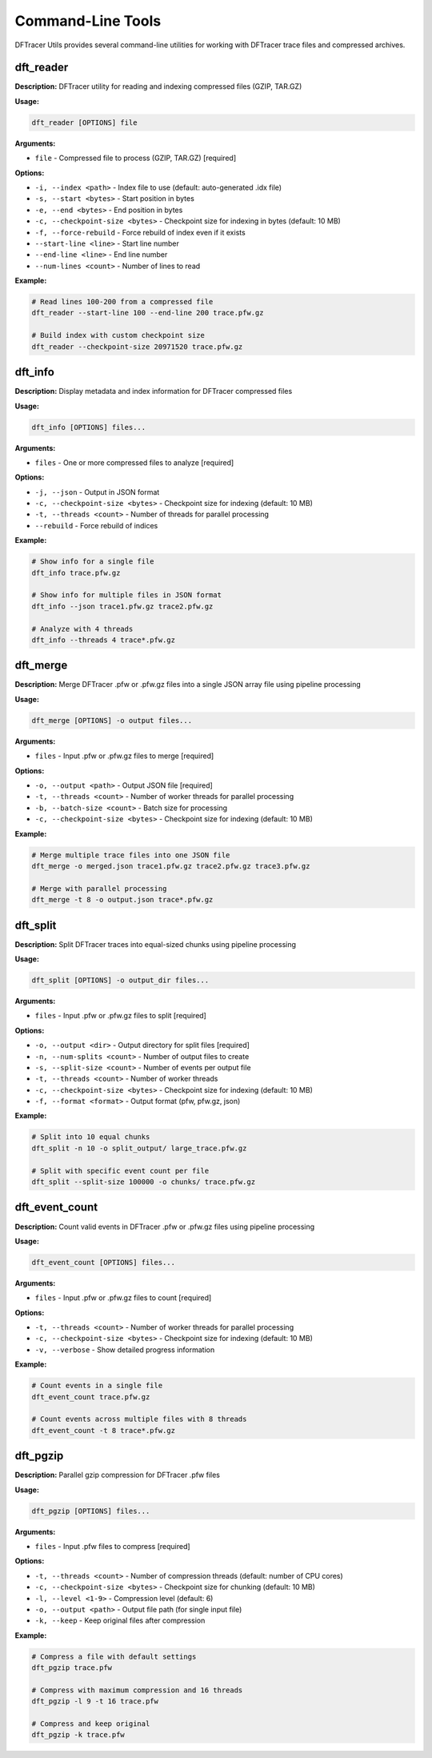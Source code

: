 Command-Line Tools
==================

DFTracer Utils provides several command-line utilities for working with DFTracer trace files and compressed archives.

dft_reader
----------

**Description:** DFTracer utility for reading and indexing compressed files (GZIP, TAR.GZ)

**Usage:**

.. code-block:: bash

   dft_reader [OPTIONS] file

**Arguments:**

- ``file`` - Compressed file to process (GZIP, TAR.GZ) [required]

**Options:**

- ``-i, --index <path>`` - Index file to use (default: auto-generated .idx file)
- ``-s, --start <bytes>`` - Start position in bytes
- ``-e, --end <bytes>`` - End position in bytes
- ``-c, --checkpoint-size <bytes>`` - Checkpoint size for indexing in bytes (default: 10 MB)
- ``-f, --force-rebuild`` - Force rebuild of index even if it exists
- ``--start-line <line>`` - Start line number
- ``--end-line <line>`` - End line number
- ``--num-lines <count>`` - Number of lines to read

**Example:**

.. code-block:: bash

   # Read lines 100-200 from a compressed file
   dft_reader --start-line 100 --end-line 200 trace.pfw.gz

   # Build index with custom checkpoint size
   dft_reader --checkpoint-size 20971520 trace.pfw.gz

dft_info
--------

**Description:** Display metadata and index information for DFTracer compressed files

**Usage:**

.. code-block:: bash

   dft_info [OPTIONS] files...

**Arguments:**

- ``files`` - One or more compressed files to analyze [required]

**Options:**

- ``-j, --json`` - Output in JSON format
- ``-c, --checkpoint-size <bytes>`` - Checkpoint size for indexing (default: 10 MB)
- ``-t, --threads <count>`` - Number of threads for parallel processing
- ``--rebuild`` - Force rebuild of indices

**Example:**

.. code-block:: bash

   # Show info for a single file
   dft_info trace.pfw.gz

   # Show info for multiple files in JSON format
   dft_info --json trace1.pfw.gz trace2.pfw.gz

   # Analyze with 4 threads
   dft_info --threads 4 trace*.pfw.gz

dft_merge
---------

**Description:** Merge DFTracer .pfw or .pfw.gz files into a single JSON array file using pipeline processing

**Usage:**

.. code-block:: bash

   dft_merge [OPTIONS] -o output files...

**Arguments:**

- ``files`` - Input .pfw or .pfw.gz files to merge [required]

**Options:**

- ``-o, --output <path>`` - Output JSON file [required]
- ``-t, --threads <count>`` - Number of worker threads for parallel processing
- ``-b, --batch-size <count>`` - Batch size for processing
- ``-c, --checkpoint-size <bytes>`` - Checkpoint size for indexing (default: 10 MB)

**Example:**

.. code-block:: bash

   # Merge multiple trace files into one JSON file
   dft_merge -o merged.json trace1.pfw.gz trace2.pfw.gz trace3.pfw.gz

   # Merge with parallel processing
   dft_merge -t 8 -o output.json trace*.pfw.gz

dft_split
---------

**Description:** Split DFTracer traces into equal-sized chunks using pipeline processing

**Usage:**

.. code-block:: bash

   dft_split [OPTIONS] -o output_dir files...

**Arguments:**

- ``files`` - Input .pfw or .pfw.gz files to split [required]

**Options:**

- ``-o, --output <dir>`` - Output directory for split files [required]
- ``-n, --num-splits <count>`` - Number of output files to create
- ``-s, --split-size <count>`` - Number of events per output file
- ``-t, --threads <count>`` - Number of worker threads
- ``-c, --checkpoint-size <bytes>`` - Checkpoint size for indexing (default: 10 MB)
- ``-f, --format <format>`` - Output format (pfw, pfw.gz, json)

**Example:**

.. code-block:: bash

   # Split into 10 equal chunks
   dft_split -n 10 -o split_output/ large_trace.pfw.gz

   # Split with specific event count per file
   dft_split --split-size 100000 -o chunks/ trace.pfw.gz

dft_event_count
---------------

**Description:** Count valid events in DFTracer .pfw or .pfw.gz files using pipeline processing

**Usage:**

.. code-block:: bash

   dft_event_count [OPTIONS] files...

**Arguments:**

- ``files`` - Input .pfw or .pfw.gz files to count [required]

**Options:**

- ``-t, --threads <count>`` - Number of worker threads for parallel processing
- ``-c, --checkpoint-size <bytes>`` - Checkpoint size for indexing (default: 10 MB)
- ``-v, --verbose`` - Show detailed progress information

**Example:**

.. code-block:: bash

   # Count events in a single file
   dft_event_count trace.pfw.gz

   # Count events across multiple files with 8 threads
   dft_event_count -t 8 trace*.pfw.gz

dft_pgzip
---------

**Description:** Parallel gzip compression for DFTracer .pfw files

**Usage:**

.. code-block:: bash

   dft_pgzip [OPTIONS] files...

**Arguments:**

- ``files`` - Input .pfw files to compress [required]

**Options:**

- ``-t, --threads <count>`` - Number of compression threads (default: number of CPU cores)
- ``-c, --checkpoint-size <bytes>`` - Checkpoint size for chunking (default: 10 MB)
- ``-l, --level <1-9>`` - Compression level (default: 6)
- ``-o, --output <path>`` - Output file path (for single input file)
- ``-k, --keep`` - Keep original files after compression

**Example:**

.. code-block:: bash

   # Compress a file with default settings
   dft_pgzip trace.pfw

   # Compress with maximum compression and 16 threads
   dft_pgzip -l 9 -t 16 trace.pfw

   # Compress and keep original
   dft_pgzip -k trace.pfw
